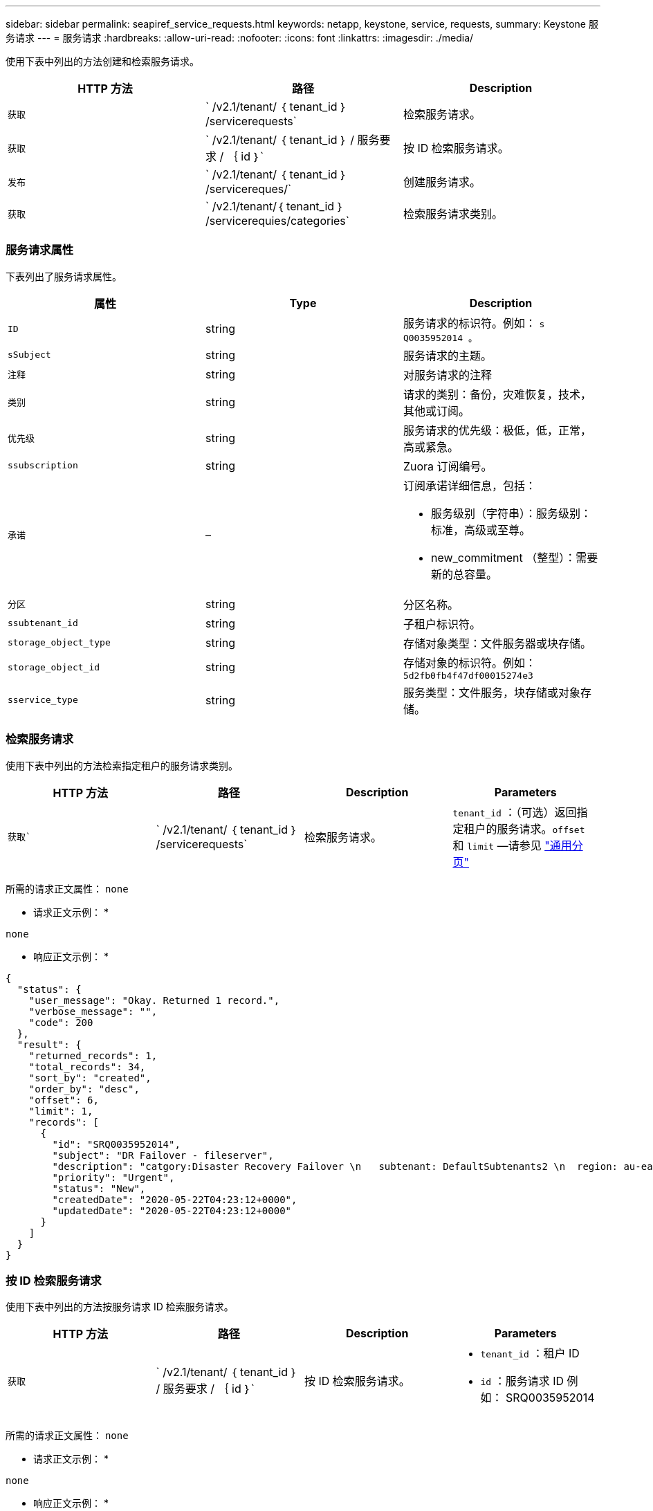 ---
sidebar: sidebar 
permalink: seapiref_service_requests.html 
keywords: netapp, keystone, service, requests, 
summary: Keystone 服务请求 
---
= 服务请求
:hardbreaks:
:allow-uri-read: 
:nofooter: 
:icons: font
:linkattrs: 
:imagesdir: ./media/


[role="lead"]
使用下表中列出的方法创建和检索服务请求。

|===
| HTTP 方法 | 路径 | Description 


| `获取` | ` /v2.1/tenant/ ｛ tenant_id ｝ /servicerequests` | 检索服务请求。 


| `获取` | ` /v2.1/tenant/ ｛ tenant_id ｝ / 服务要求 / ｛ id ｝` | 按 ID 检索服务请求。 


| `发布` | ` /v2.1/tenant/ ｛ tenant_id ｝ /servicereques/` | 创建服务请求。 


| `获取` | ` /v2.1/tenant/｛ tenant_id ｝ /servicerequies/categories` | 检索服务请求类别。 
|===


=== 服务请求属性

下表列出了服务请求属性。

|===
| 属性 | Type | Description 


| `ID` | string | 服务请求的标识符。例如： `s Q0035952014 。` 


| `sSubject` | string | 服务请求的主题。 


| `注释` | string | 对服务请求的注释 


| `类别` | string | 请求的类别：备份，灾难恢复，技术，其他或订阅。 


| `优先级` | string | 服务请求的优先级：极低，低，正常，高或紧急。 


| `ssubscription` | string | Zuora 订阅编号。 


| `承诺` | –  a| 
订阅承诺详细信息，包括：

* 服务级别（字符串）：服务级别：标准，高级或至尊。
* new_commitment （整型）：需要新的总容量。




| `分区` | string | 分区名称。 


| `ssubtenant_id` | string | 子租户标识符。 


| `storage_object_type` | string | 存储对象类型：文件服务器或块存储。 


| `storage_object_id` | string | 存储对象的标识符。例如： `5d2fb0fb4f47df00015274e3` 


| `sservice_type` | string | 服务类型：文件服务，块存储或对象存储。 
|===


=== 检索服务请求

使用下表中列出的方法检索指定租户的服务请求类别。

|===
| HTTP 方法 | 路径 | Description | Parameters 


| `获取`` | ` /v2.1/tenant/ ｛ tenant_id ｝ /servicerequests` | 检索服务请求。 | `tenant_id` ：（可选）返回指定租户的服务请求。`offset` 和 `limit` —请参见 link:seapiref_netapp_service_engine_rest_apis.html#pagination>["通用分页"] 
|===
所需的请求正文属性： `none`

* 请求正文示例： *

....
none
....
* 响应正文示例： *

....
{
  "status": {
    "user_message": "Okay. Returned 1 record.",
    "verbose_message": "",
    "code": 200
  },
  "result": {
    "returned_records": 1,
    "total_records": 34,
    "sort_by": "created",
    "order_by": "desc",
    "offset": 6,
    "limit": 1,
    "records": [
      {
        "id": "SRQ0035952014",
        "subject": "DR Failover - fileserver",
        "description": "catgory:Disaster Recovery Failover \n   subtenant: DefaultSubtenants2 \n  region: au-east2 \n zone: au-east2-a \n   fileserver: Demotsysserv1 \n tenant:MyOrg \n comments:comments",
        "priority": "Urgent",
        "status": "New",
        "createdDate": "2020-05-22T04:23:12+0000",
        "updatedDate": "2020-05-22T04:23:12+0000"
      }
    ]
  }
}
....


=== 按 ID 检索服务请求

使用下表中列出的方法按服务请求 ID 检索服务请求。

|===
| HTTP 方法 | 路径 | Description | Parameters 


| `获取` | ` /v2.1/tenant/ ｛ tenant_id ｝ / 服务要求 / ｛ id ｝` | 按 ID 检索服务请求。  a| 
* `tenant_id` ：租户 ID
* `id` ：服务请求 ID 例如： SRQ0035952014


|===
所需的请求正文属性： `none`

* 请求正文示例： *

....
none
....
* 响应正文示例： *

....
{
  "status": {
    "user_message": "Okay. Returned 1 record.",
    "verbose_message": "",
    "code": 200
  },
  "result": {
    "returned_records": 1,
    "records": [
      {
        "id": "SRQ0035952014",
        "subject": "DR Failover - fileserver",
        "description": "catgory:Disaster Recovery Failover \n   subtenant: DefaultSubtenants2 \n  region: au-east2 \n zone: au-east2-a \n   fileserver: Demotsysserv1 \n tenant:MyOrg \n comments:comments",
        "priority": "Urgent",
        "status": "New",
        "createdDate": "2020-05-22T04:23:12+0000",
        "updatedDate": "2020-05-22T04:23:12+0000"
      }
    ]
  }
}
....


=== 创建服务请求

使用下表中列出的方法创建服务请求。

|===
| HTTP 方法 | 路径 | Description | Parameters 


| `发布` | ` /v2.1/tenant/｛ tenant_id ｝ /servicerequies/categories` | 创建服务请求。 | `tenant_id` ：租户标识符。 
|===
所需请求正文属性：所需属性取决于服务请求的类别。下表列出了请求正文属性。

|===
| 类别 | Required 


| 订阅。 | `ssubscription` and `commitment` 


| 灾难恢复 | `storage_object_type` ， `ssubtenant_id` 和 `storage_object_id` 


| 技术 | `ssubtenant_id` 和 `sservice_type` 如果 `sservice_type` 是文件服务或块存储，则需要区域。 


| 其他 | 分区 
|===
* 请求正文示例： *

....
{
  "subject": "string",
  "comment": "string",
  "category": "subscription",
  "priority": "Normal",
  "subscription": "A-S00003969",
  "commitment": {
    "service_level": "standard",
    "new_commitment": 10
  },
  "zone": "au-east1-a",
  "subtenant_id": "5d2fb0fb4f47df00015274e3",
  "storage_object_type": "fileserver",
  "storage_object_id": "5d2fb0fb4f47df00015274e3",
  "service_type": "File Services"
}
....
* 响应正文示例： *

....
{
  "status": {
    "user_message": "string",
    "verbose_message": "string",
    "code": "string"
  },
  "result": {
    "returned_records": 1,
    "records": [
      {
        "id": "string",
        "subject": "string",
        "description": "string",
        "status": "New",
        "priority": "Normal",
        "createdDate": "2020-05-12T03:18:25+0000",
        "UpdatedDate": "2020-05-12T03:18:25+0000"
      }
    ]
  }
....


=== 检索服务请求类别

下表列出了指定租户的检索服务请求类别。

|===
| HTTP 方法 | 路径 | Description | Parameters 


| `获取` | ` /v2.1/tenant/｛ tenant_id ｝ /servicerequies/categories` | 检索服务请求类别。 | `tenant_id ：` （可选）返回指定租户的服务请求。 
|===
所需的请求正文属性： `none`

* 请求正文示例： *

....
none
....
* 响应正文示例： *

....
{
  "status": {
    "user_message": "Okay. Returned 5 records.",
    "verbose_message": "",
    "code": 200
  },
  "result": {
    "returned_records": 5,
    "records": [
      {
        "key": "dr",
        "value": "Disaster Recovery Failover"
      },
      {
        "key": "technical",
        "value": "Technical Issue"
      },
      {
        "key": "other",
        "value": "Other"
      },
      {
        "key": "subscription",
        "value": "Subscription Management"
      },
      {
        "key": "backup",
        "value": "Backup Restore"
      }
    ]
  }
}
....
